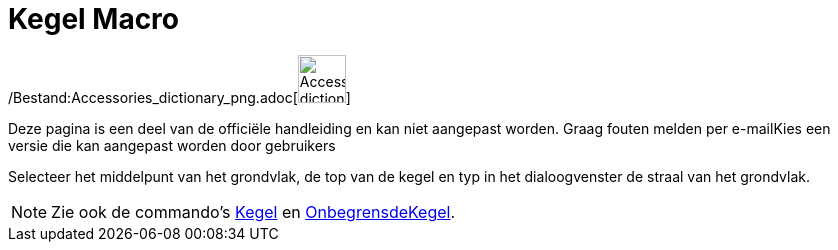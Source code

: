 = Kegel Macro
:page-en: tools/Cone_Tool
ifdef::env-github[:imagesdir: /nl/modules/ROOT/assets/images]

/Bestand:Accessories_dictionary_png.adoc[image:48px-Accessories_dictionary.png[Accessories
dictionary.png,width=48,height=48]]

Deze pagina is een deel van de officiële handleiding en kan niet aangepast worden. Graag fouten melden per
e-mail[.mw-selflink .selflink]##Kies een versie die kan aangepast worden door gebruikers##

Selecteer het middelpunt van het grondvlak, de top van de kegel en typ in het dialoogvenster de straal van het
grondvlak.

[NOTE]
====

Zie ook de commando's xref:/commands/Kegel.adoc[Kegel] en xref:/commands/OnbegrensdeKegel.adoc[OnbegrensdeKegel].

====
